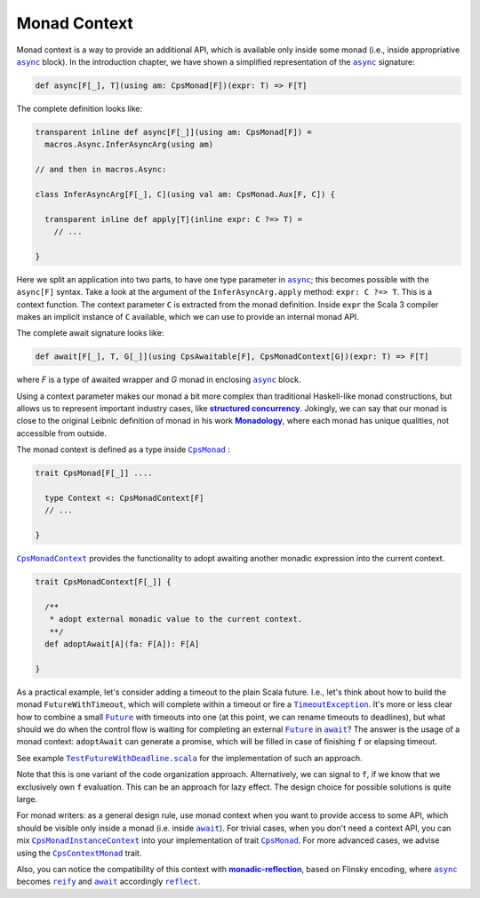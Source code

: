 Monad Context 
=============

Monad context is a way to provide an additional API, which is available only inside some monad 
(i.e., inside appropriative |async|_ block).   
In the introduction chapter, we have shown a simplified representation of the |async|_ signature:

.. code-block:: scala

  def async[F[_], T](using am: CpsMonad[F])(expr: T) => F[T]

   
The complete definition looks like:

.. code-block:: scala

  transparent inline def async[F[_]](using am: CpsMonad[F]) =
    macros.Async.InferAsyncArg(using am)

  // and then in macros.Async:

  class InferAsyncArg[F[_], C](using val am: CpsMonad.Aux[F, C]) {

    transparent inline def apply[T](inline expr: C ?=> T) =
      // ...
       
  }


Here we split an application into two parts, to have one type parameter in |async|_; this becomes possible with the ``async[F]`` syntax.
Take a look at the argument of the ``InferAsyncArg.apply`` method: ``expr: C ?=> T``.   
This is a context function. The context parameter ``C`` is extracted from the monad definition. 
Inside ``expr`` the Scala 3 compiler makes an implicit instance of ``C`` available, which we can use to provide an internal monad API. 

The complete await signature looks like:

.. code-block:: scala

  def await[F[_], T, G[_]](using CpsAwaitable[F], CpsMonadContext[G])(expr: T) => F[T]

where `F` is a type of awaited wrapper and `G` monad in enclosing |async|_ block.


Using a context parameter makes our monad a bit more complex than traditional Haskell-like monad constructions, but allows us to represent important industry cases, like |structured concurrency|_.
Jokingly, we can say that our monad is close to the original Leibnic definition of monad in his work |Monadology|_, where each monad has unique qualities, not accessible from outside.

The monad context is defined as a type inside |CpsMonad|_ :

.. code-block:: scala

    trait CpsMonad[F[_]] ....

      type Context <: CpsMonadContext[F]
      // ...
 
    }


|CpsMonadContext|_ provides the functionality to adopt awaiting another monadic expression into the current context.
      
.. code-block:: scala

    trait CpsMonadContext[F[_]] {

      /**
       * adopt external monadic value to the current context.
       **/
      def adoptAwait[A](fa: F[A]): F[A]
 
    }



As a practical example, let's consider adding a timeout to the plain Scala future.  
I.e., let's think about how to build the monad ``FutureWithTimeout``, which will complete within a timeout or fire a 
|TimeoutException|_. It's more or less clear how to combine a small |Future|_ with timeouts into one 
(at this point, we can rename timeouts to deadlines), but what should we do when the control flow 
is waiting for completing an external |Future|_ in |await|_? The answer is the usage of a monad context:  
``adoptAwait`` can generate a promise, which will be filled in case of finishing ``f`` or elapsing timeout.  

See example |TestFutureWithDeadline.scala|_ for the implementation of such an approach.

Note that this is one variant of the code organization approach.  Alternatively, we can signal to ``f``, 
if we know that we  exclusively own ``f`` evaluation. This can be an approach for lazy effect.
The design choice for possible solutions is quite large.

For monad writers: as a general design rule, use monad context when you want to provide access to some API, which should be visible only inside a monad (i.e. inside |await|_).  For trivial cases, when you don't need a context API, you can mix |CpsMonadInstanceContext|_ into your implementation of trait |CpsMonad|_.  
For more advanced cases, we advise using the |CpsContextMonad|_ trait.

Also, you can notice the compatibility of this context with |monadic-reflection|_, based on Flinsky encoding, where |async|_ becomes |reify|_ and |await|_ accordingly |reflect|_. 


.. ###########################################################################
.. ## Hyperlink definitions with text formatting (e.g. verbatim, bold)

.. |async| replace:: ``async``
.. _async: https://github.com/rssh/dotty-cps-async/blob/master/shared/src/main/scala/cps/Async.scala#L30

.. |await| replace:: ``await``
.. _await: https://github.com/rssh/dotty-cps-async/blob/master/shared/src/main/scala/cps/Async.scala#L19

.. |CpsMonad| replace:: ``CpsMonad``
.. _CpsMonad: https://github.com/rssh/dotty-cps-async/blob/master/shared/src/main/scala/cps/CpsMonad.scala#L20

.. |CpsMonadContext| replace:: ``CpsMonadContext``
.. _CpsMonadContext: https://github.com/rssh/dotty-cps-async/blob/master/shared/src/main/scala/cps/CpsMonadContext.scala#L11

.. |CpsContextMonad| replace:: ``CpsContextMonad``
.. _CpsContextMonad: https://github.com/rssh/dotty-cps-async/blob/a6f2bfdf83f4ffb9985b455c57e867e3e9b8c9da/shared/src/main/scala/cps/CpsMonadContext.scala#L47

.. |CpsMonadInstanceContext| replace:: ``CpsMonadInstanceContext``
.. _CpsMonadInstanceContext: https://github.com/rssh/dotty-cps-async/blob/a6f2bfdf83f4ffb9985b455c57e867e3e9b8c9da/shared/src/main/scala/cps/CpsMonadContext.scala#L22

.. |Future| replace:: ``Future``
.. _Future: https://www.scala-lang.org/api/current/scala/concurrent/Future.html

.. |monadic-reflection| replace:: **monadic-reflection**
.. _monadic-reflection: https://github.com/lampepfl/monadic-reflection

.. |Monadology| replace:: **Monadology**
.. _Monadology: https://en.wikipedia.org/wiki/Monadology

.. |reflect| replace:: ``reflect``
.. _reflect: https://github.com/lampepfl/monadic-reflection/blob/main/core/src/main/scala/monadic/Monadic.scala#L26

.. |reify| replace:: ``reify``
.. _reify: https://github.com/lampepfl/monadic-reflection/blob/main/core/src/main/scala/monadic/Monadic.scala#L31

.. |structured concurrency| replace:: **structured concurrency**
.. _structured concurrency: https://en.wikipedia.org/wiki/Structured_concurrency

.. |TimeoutException| replace:: ``TimeoutException``
.. _TimeoutException: https://www.scala-lang.org/api/current/scala/concurrent/index.html#TimeoutException=java.util.concurrent.TimeoutException

.. |TestFutureWithDeadline.scala| replace:: ``TestFutureWithDeadline.scala``
.. _TestFutureWithDeadline.scala: https://github.com/rssh/dotty-cps-async/blob/master/shared/src/test/scala/cps/context/ftm/TestFutureWithDeadline.scala
